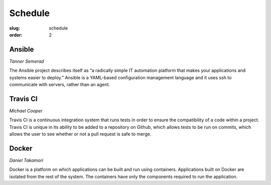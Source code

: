 Schedule
########
:slug: schedule
:order: 2

Ansible
-------
*Tanner Semerad*

The Ansible project describes itself as “a radically simple IT automation platform that makes your applications and systems easier to deploy.” Ansible is a YAML-based configuration management language and it uses ssh to communicate with servers, rather than an agent.

.. raw:: html
    
    <p><br>

Travis CI
---------
*Michael Cooper*

Travis CI is a continuous integration system that runs tests in order to ensure the compatibility of a code within a project. Travis CI is unique in its ability to be added to a repository on Github, which allows tests to be run on commits, which allows the user to see whether or not a pull request is safe to merge.

.. raw:: html
    
    <p><br>

Docker 
------
*Daniel Takamori*

Docker is a platform on which applications can be built and run using containers. Applications built on Docker are isolated from the rest of the system. The containers have only the components required to run the application.
